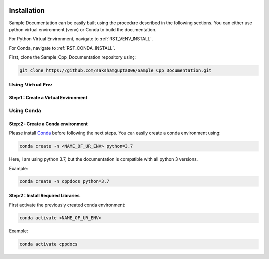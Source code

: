 .. Copyright (c) 2020, Saksham Gupta
   Distributed under the terms of the MIT License.

   The full license is in the file LICENSE, distributed with this software.

.. image:: images/documentation_image_2.png

Installation
============
Sample Documentation can be easily built using the procedure described in the following sections.
You can either use python virtual environment (venv) or Conda to build the documentation.

For Python Virtual Environment, navigate to :ref:`RST_VENV_INSTALL`.

For Conda, navigate to :ref:`RST_CONDA_INSTALL`.

First, clone the Sample_Cpp_Documentation repository using:

.. code::

    git clone https://github.com/sakshamgupta006/Sample_Cpp_Documentation.git


.. _RST_VENV_INSTALL:

Using Virtual Env
-----------------

Step:1 : Create a Virtual Environment
************************************





.. _RST_CONDA_INSTALL:

Using Conda
-----------

Step:2 : Create a Conda environment
***********************************
Please install `Conda <https://docs.conda.io/projects/conda/en/latest/user-guide/install/>`_ before following the next steps.
You can easily create a conda environment using:

.. code::

    conda create -n <NAME_OF_UR_ENV> python=3.7

Here, I am using python 3.7, but the documentation is compatible with all python 3 versions.

Example:

.. code::

    conda create -n cppdocs python=3.7


Step:2 : Install Required Libraries
***********************************
First activate the previously created conda environment:

.. code::

    conda activate <NAME_OF_UR_ENV>

Example:

.. code::

    conda activate cppdocs

